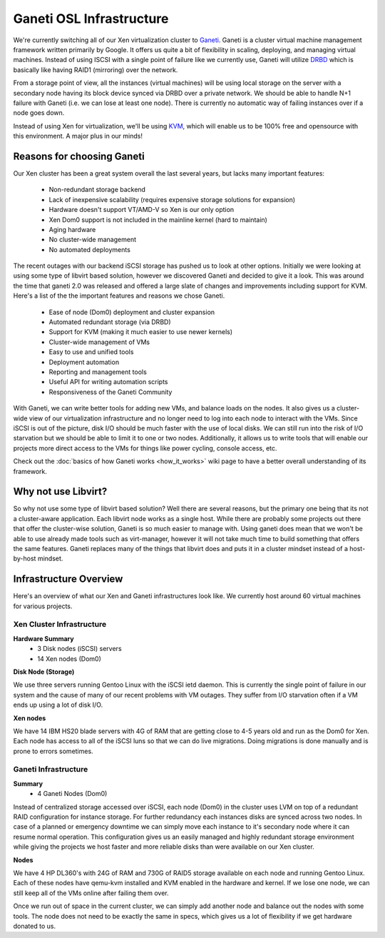 
.. _source/public/ganeti/osl_infrastructure#ganeti_osl_infrastructure:

Ganeti OSL Infrastructure
=========================

We're currently switching all of our Xen virtualization cluster to `Ganeti <http://code.google.com/p/ganeti/>`_.
Ganeti is a cluster virtual machine management framework written primarily by Google. It offers us quite a bit of flexibility in scaling, deploying, and managing virtual machines. Instead of using ISCSI with a single point of failure like we currently use, Ganeti will utilize `DRBD <http://www.drbd.org/>`_ which is basically like having RAID1 (mirroring) over the network.

From a storage point of view, all the instances (virtual machines) will be using local storage on the server with a secondary node having its block device synced via DRBD over a private network. We should be able to handle N+1 failure with Ganeti (i.e. we can lose at least one node). There is currently no automatic way of failing instances over if a node goes down.

Instead of using Xen for virtualization, we'll be using `KVM <http://www.linux-kvm.org/>`_, which will enable us to be 100% free and opensource with this environment. A major plus in our minds!

.. _source/public/ganeti/osl_infrastructure#reasons_for_choosing_ganeti:

Reasons for choosing Ganeti
---------------------------

Our Xen cluster has been a great system overall the last several years, but lacks many important features:

  * Non-redundant storage backend
  * Lack of inexpensive scalability (requires expensive storage solutions for expansion)
  * Hardware doesn't support VT/AMD-V so Xen is our only option
  * Xen Dom0 support is not included in the mainline kernel (hard to maintain)
  * Aging hardware
  * No cluster-wide management
  * No automated deployments

The recent outages with our backend iSCSI storage has pushed us to look at other options. Initially we were looking at using some type of libvirt based solution, however we discovered Ganeti and decided to give it a look. This was around the time that ganeti 2.0 was released and offered a large slate of changes and improvements including support for KVM. Here's a list of the the important features and reasons we chose Ganeti.

  * Ease of node (Dom0) deployment and cluster expansion
  * Automated redundant storage (via DRBD)
  * Support for KVM (making it much easier to use newer kernels)
  * Cluster-wide management of VMs
  * Easy to use and unified tools
  * Deployment automation
  * Reporting and management tools
  * Useful API for writing automation scripts
  * Responsiveness of the Ganeti Community

With Ganeti, we can write better tools for adding new VMs, and balance loads on the nodes. It also gives us a cluster-wide view of our virtualization infrastructure and no longer need to log into each node to interact with the VMs. Since iSCSI is out of the picture, disk I/O should be much faster with the use of local disks. We can still run into the risk of I/O starvation but we should be able to limit it to one or two nodes. Additionally, it allows us to write tools that will enable our projects more direct access to the VMs for things like power cycling, console access, etc.

Check out the :doc:`basics of how Ganeti works <how_it_works>` wiki page to have a better overall understanding of its framework.

.. _source/public/ganeti/osl_infrastructure#why_not_use_libvirt:

Why not use Libvirt?
--------------------

So why not use some type of libvirt based solution? Well there are several reasons, but the primary one being that its not a cluster-aware application. Each libvirt node works as a single host. While there are probably some projects out there that offer the cluster-wise solution, Ganeti is so much easier to manage with. Using ganeti does mean that we won't be able to use already made tools such as virt-manager, however it will not take much time to build something that offers the same features. Ganeti replaces many of the things that libvirt does and puts it in a cluster mindset instead of a host-by-host mindset.

.. _source/public/ganeti/osl_infrastructure#infrastructure_overview:

Infrastructure Overview
-----------------------

Here's an overview of what our Xen and Ganeti infrastructures look like. We currently host around 60 virtual machines for various projects.

.. _source/public/ganeti/osl_infrastructure#xen_cluster_infrastructure:

Xen Cluster Infrastructure
~~~~~~~~~~~~~~~~~~~~~~~~~~

**Hardware Summary**
  * 3 Disk nodes (iSCSI) servers
  * 14 Xen nodes (Dom0)

**Disk Node (Storage)**

We use three servers running Gentoo Linux with the iSCSI ietd daemon. This is currently the single point of failure in our system and the cause of many of our recent problems with VM outages. They suffer from I/O starvation often if a VM ends up using a lot of disk I/O.

**Xen nodes**

We have 14 IBM HS20 blade servers with 4G of RAM that are getting close to 4-5 years old and run as the Dom0 for Xen. Each node has access to all of the iSCSI luns so that we can do live migrations. Doing migrations is done manually and is prone to errors sometimes.

.. _source/public/ganeti/osl_infrastructure#ganeti_infrastructure:

Ganeti Infrastructure
~~~~~~~~~~~~~~~~~~~~~

**Summary**
  * 4 Ganeti Nodes (Dom0)

Instead of centralized storage accessed over iSCSI, each node (Dom0) in the cluster uses LVM on top of a redundant RAID configuration for instance storage. For further redundancy each instances disks are synced across two nodes. In case of a planned or emergency downtime we can simply move each instance to it's secondary node where it can resume normal operation. This configuration gives us an easily managed and highly redundant storage environment while giving the projects we host faster and more reliable disks than were available on our Xen cluster.

**Nodes**

We have 4 HP DL360's with 24G of RAM and 730G of RAID5 storage available on each node and running Gentoo Linux. Each of these nodes have qemu-kvm installed and KVM enabled in the hardware and kernel. If we lose one node, we can still keep all of the VMs online after failing them over.

Once we run out of space in the current cluster, we can simply add another node and balance out the nodes with some tools. The node does not need to be exactly the same in specs, which gives us a lot of flexibility if we get hardware donated to us.